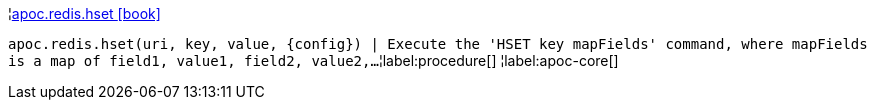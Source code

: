 ¦xref::overview/apoc.redis/apoc.redis.hset.adoc[apoc.redis.hset icon:book[]] +

`apoc.redis.hset(uri, key, value, \{config}) | Execute the 'HSET key mapFields' command, where mapFields is a map of field1, value1, field2, value2,...`
¦label:procedure[]
¦label:apoc-core[]
